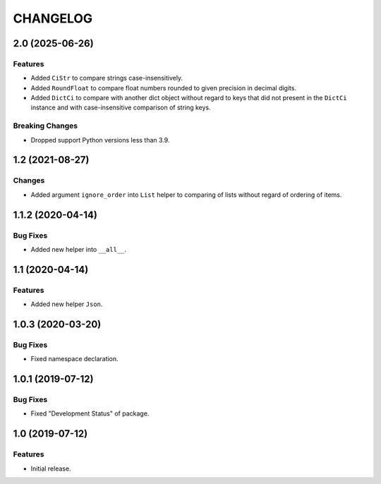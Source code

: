 ..  Changelog format guide.
    - Before make new release of core egg you MUST add here a header for new version with name "Next release".
    - After all headers and paragraphs you MUST add only ONE empty line.
    - At the end of sentence which describes some changes SHOULD be identifier of task from our task manager.
      This identifier MUST be placed in brackets. If a hot fix has not the task identifier then you
      can use the word "HOTFIX" instead of it.
    - At the end of sentence MUST stand a point.
    - List of changes in the one version MUST be grouped in the next sections:
        - Features
        - Changes
        - Bug Fixes
        - Docs

CHANGELOG
*********

2.0 (2025-06-26)
================

Features
--------

- Added ``CiStr`` to compare strings case-insensitively.
- Added ``RoundFloat`` to compare float numbers rounded to given precision
  in decimal digits.
- Added ``DictCi`` to compare with another dict object
  without regard to keys that did not present in the ``DictCi`` instance
  and with case-insensitive comparison of string keys.

Breaking Changes
----------------

- Dropped support Python versions less than 3.9.

1.2 (2021-08-27)
================

Changes
-------

- Added argument ``ignore_order`` into ``List`` helper to
  comparing of lists without regard of ordering of items.

1.1.2 (2020-04-14)
==================

Bug Fixes
---------

- Added new helper into ``__all__``.

1.1 (2020-04-14)
================

Features
--------

- Added new helper ``Json``.

1.0.3 (2020-03-20)
==================

Bug Fixes
---------

- Fixed namespace declaration.

1.0.1 (2019-07-12)
==================

Bug Fixes
---------

- Fixed "Development Status" of package.

1.0 (2019-07-12)
================

Features
--------

- Initial release.
